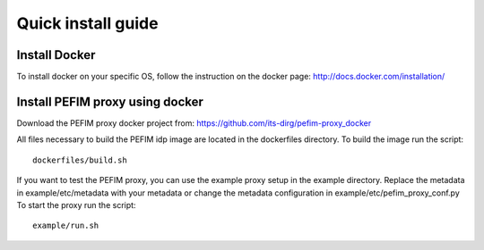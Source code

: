 .. _install:

*******************
Quick install guide
*******************

Install Docker
==============

To install docker on your specific OS, follow the instruction on the docker page: http://docs.docker.com/installation/

Install PEFIM proxy using docker
==============================

Download the PEFIM proxy docker project from: https://github.com/its-dirg/pefim-proxy_docker

All files necessary to build the PEFIM idp image are located in the dockerfiles directory. To build the image run the script::

    dockerfiles/build.sh

If you want to test the PEFIM proxy, you can use the example proxy setup in the example directory.
Replace the metadata in example/etc/metadata with your metadata or change the metadata configuration in example/etc/pefim_proxy_conf.py
To start the proxy run the script::


    example/run.sh
